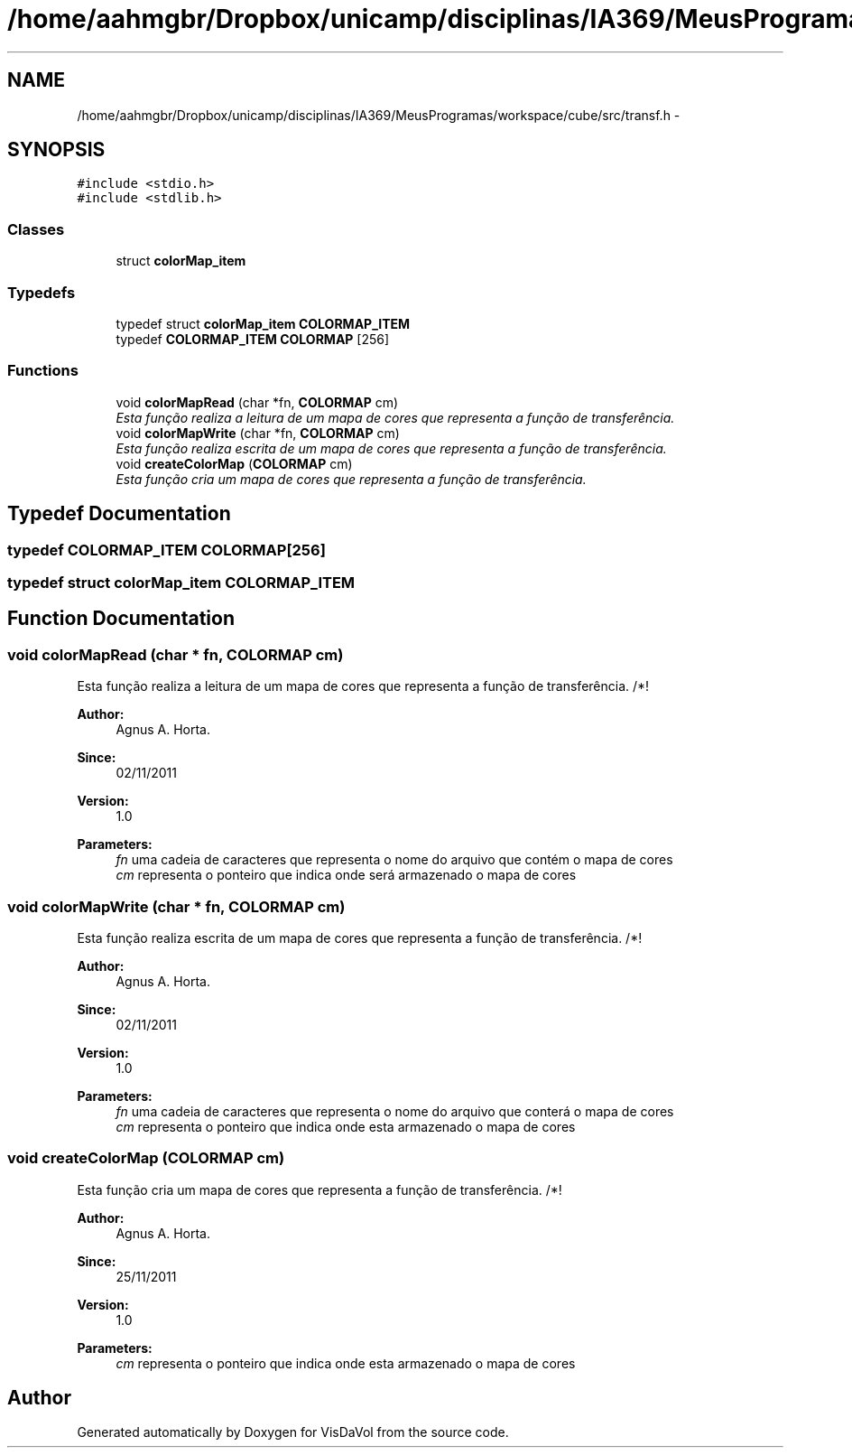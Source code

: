 .TH "/home/aahmgbr/Dropbox/unicamp/disciplinas/IA369/MeusProgramas/workspace/cube/src/transf.h" 3 "Mon Nov 28 2011" "Version V1.04" "VisDaVol" \" -*- nroff -*-
.ad l
.nh
.SH NAME
/home/aahmgbr/Dropbox/unicamp/disciplinas/IA369/MeusProgramas/workspace/cube/src/transf.h \- 
.SH SYNOPSIS
.br
.PP
\fC#include <stdio.h>\fP
.br
\fC#include <stdlib.h>\fP
.br

.SS "Classes"

.in +1c
.ti -1c
.RI "struct \fBcolorMap_item\fP"
.br
.in -1c
.SS "Typedefs"

.in +1c
.ti -1c
.RI "typedef struct \fBcolorMap_item\fP \fBCOLORMAP_ITEM\fP"
.br
.ti -1c
.RI "typedef \fBCOLORMAP_ITEM\fP \fBCOLORMAP\fP [256]"
.br
.in -1c
.SS "Functions"

.in +1c
.ti -1c
.RI "void \fBcolorMapRead\fP (char *fn, \fBCOLORMAP\fP cm)"
.br
.RI "\fIEsta função realiza a leitura de um mapa de cores que representa a função de transferência. \fP"
.ti -1c
.RI "void \fBcolorMapWrite\fP (char *fn, \fBCOLORMAP\fP cm)"
.br
.RI "\fIEsta função realiza escrita de um mapa de cores que representa a função de transferência. \fP"
.ti -1c
.RI "void \fBcreateColorMap\fP (\fBCOLORMAP\fP cm)"
.br
.RI "\fIEsta função cria um mapa de cores que representa a função de transferência. \fP"
.in -1c
.SH "Typedef Documentation"
.PP 
.SS "typedef \fBCOLORMAP_ITEM\fP \fBCOLORMAP\fP[256]"
.SS "typedef struct \fBcolorMap_item\fP \fBCOLORMAP_ITEM\fP"
.SH "Function Documentation"
.PP 
.SS "void colorMapRead (char * fn, \fBCOLORMAP\fP cm)"
.PP
Esta função realiza a leitura de um mapa de cores que representa a função de transferência. /*! 
.PP
\fBAuthor:\fP
.RS 4
Agnus A. Horta. 
.RE
.PP
\fBSince:\fP
.RS 4
02/11/2011 
.RE
.PP
\fBVersion:\fP
.RS 4
1.0 
.RE
.PP
\fBParameters:\fP
.RS 4
\fIfn\fP uma cadeia de caracteres que representa o nome do arquivo que contém o mapa de cores 
.br
\fIcm\fP representa o ponteiro que indica onde será armazenado o mapa de cores 
.RE
.PP

.SS "void colorMapWrite (char * fn, \fBCOLORMAP\fP cm)"
.PP
Esta função realiza escrita de um mapa de cores que representa a função de transferência. /*! 
.PP
\fBAuthor:\fP
.RS 4
Agnus A. Horta. 
.RE
.PP
\fBSince:\fP
.RS 4
02/11/2011 
.RE
.PP
\fBVersion:\fP
.RS 4
1.0 
.RE
.PP
\fBParameters:\fP
.RS 4
\fIfn\fP uma cadeia de caracteres que representa o nome do arquivo que conterá o mapa de cores 
.br
\fIcm\fP representa o ponteiro que indica onde esta armazenado o mapa de cores 
.RE
.PP

.SS "void createColorMap (\fBCOLORMAP\fP cm)"
.PP
Esta função cria um mapa de cores que representa a função de transferência. /*! 
.PP
\fBAuthor:\fP
.RS 4
Agnus A. Horta. 
.RE
.PP
\fBSince:\fP
.RS 4
25/11/2011 
.RE
.PP
\fBVersion:\fP
.RS 4
1.0 
.RE
.PP
\fBParameters:\fP
.RS 4
\fIcm\fP representa o ponteiro que indica onde esta armazenado o mapa de cores 
.RE
.PP

.SH "Author"
.PP 
Generated automatically by Doxygen for VisDaVol from the source code.
